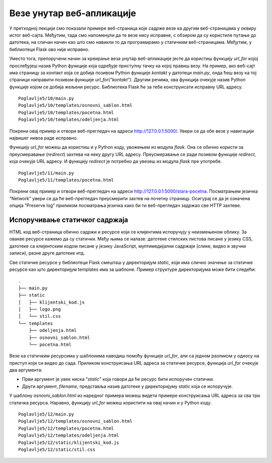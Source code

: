 Везе унутар веб-апликације
==========================

У претходној лекцији смо показали примере веб-страница које садрже везе ка другим веб-страницама у оквиру истог веб-сајта. Међутим, тада смо напоменули да те везе нису исправне, с обзиром да су користиле путање до датотека, на сличан начин као што смо навикли то да програмирамо у статичким веб-страницама. Међутим, у библиотеци Flask ово није исправно. 

Уместо тога, препоручени начин за креирање веза унутар веб-апликације јесте да користиш функцију *url_for* којој прослеђујеш назив Python функције која одређује приступну тачку ка којој правиш везу. На пример, ако веб-сајт има страницу за контакт која се добија позивом Python функције *kontakt* у датотеци *main.py*, онда ћеш везу ка тој страници направити позивом функције *url_for("kontakt")*. Другим речима, ова функција очекује назив Python функције којом се добија жељени ресурс. Библиотека Flask ће за тебе конструисати исправну URL адресу. 

.. infonote::

    **Напомена:** С обзиром да се ради о позиву функције, у шаблону је обавезно да тај позив наведеш између двоструких витичастих заграда, како би се резултујућа веза исписала на одговарајућем месту у шаблону. На пример, *{{ url_for("kontakt") }}*.

::

    Poglavlje5/10/main.py
    Poglavlje5/10/templates/osnovni_sablon.html
    Poglavlje5/10/templates/pocetna.html
    Poglavlje5/10/templates/odeljenja.html

Покрени овај пример и отвори веб-прегледач на адреси http://127.0.0.1:5000/. Увери се да обе везе у навигацији највишег нивоа раде исправно.

Функцију *url_for* можеш да користиш и у Python коду, увожењем из модула *flask*. Она се обично користи за преусмеравање (*redirect*) захтева на неку другу URL адресу. Преусмеравање се ради позивом функције *redirect*, која очекује URL aдресу. И функцију *redirect* је потребно да увезеш из модула *flask* пре употребе.

::

    Poglavlje5/11/main.py
    Poglavlje5/11/templates/pocetna.html

Покрени овај пример и отвори веб-прегледач на адреси http://127.0.0.1:5000/stara-pocetna. Посматрањем језичка ”Network” увери се да ће веб-прегледач преусмерити захтев на почетну страницу. Осигурај се да је означена опција ”Preserve log” приликом посматрања језичка како би ти веб-прегледач задржао све HTTP захтеве.

.. image:: ../../_images/web_165a.jpg
    :width: 780
    :align: center


Испоручивање статичког садржаја
_______________________________

HTML код веб-страница обично садржи и ресурсе који се клијентима испоручују у неизмењеном облику. За овакве ресурсе кажемо да су статички. Међу њима се налазе: датотеке стилских листова писане у језику CSS, датотеке са клијентским кодом писане у језику JavaScript, мултимедијални садржаји (слике, видео и звучни записи), разне друге датотеке итд. 

Све статичке ресурсе у библиотеци Flask смешташ у директоријум *static*, који има слично значење за статичке ресурсе као што директоријум templates има за шаблоне. Пример структуре директоријума може бити следећи:

::

    .
    ├── main.py
    ├── static
    │   ├── klijentski_kod.js
    │   ├── logo.png
    │   └── stil.css
    └── templates
        ├── odeljenja.html
        ├── osnovni_sablon.html
        └── pocetna.html

Везе ка статичким ресурсима у шаблонима наводиш помоћу функције *url_for*, али са једном разликом у односу на приступ који си видео до сада. Приликом конструисања URL адреса за статичке ресурсе, функција *url_for* очекује два аргумента: 

- Први аргумент је увек ниска "*static*" која говори да ће ресурс бити испоручен статички.
- Други аргумент, *filename*, представља назив датотеке у директоријуму *static* која се испоручује.

У шаблону *osnovni_sablon.html* из наредног примера можеш видети примере конструисања URL адреса за сва три статичка ресурса. Наравно, функцију *url_for* можеш користити на овај начин и у Python коду.

::

    Poglavlje5/12/main.py
    Poglavlje5/12/templates/osnovni_sablon.html
    Poglavlje5/12/templates/pocetna.html
    Poglavlje5/12/templates/odeljenja.html
    Poglavlje5/12/static/klijentski_kod.js
    Poglavlje5/12/static/stil.css

.. image:: ../../_images/web_165b.jpg
    :width: 780
    :align: center